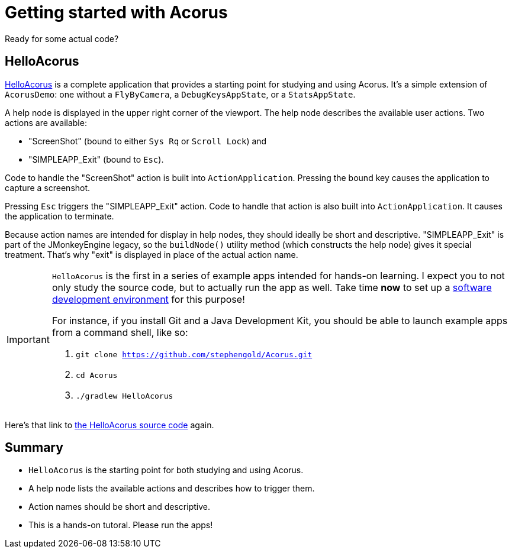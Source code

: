 = Getting started with Acorus
:Project: Acorus
:experimental:
:page-pagination:
:url-enwiki: https://en.wikipedia.org/wiki
:url-tutorial: https://github.com/stephengold/Acorus/blob/master/AcorusExamples/src/main/java/jme3utilities/ui/test

Ready for some actual code?


== HelloAcorus

{url-tutorial}/HelloAcorus.java[HelloAcorus] is a complete application
that provides a starting point for studying and using Acorus.
It's a simple extension of `AcorusDemo`:
one without a `FlyByCamera`, a `DebugKeysAppState`, or a `StatsAppState`.

A help node is displayed in the upper right corner of the viewport.
The help node describes the available user actions.
Two actions are available:

* "ScreenShot" (bound to either kbd:[Sys Rq] or kbd:[Scroll Lock]) and
* "SIMPLEAPP_Exit" (bound to kbd:[Esc]).

Code to handle the "ScreenShot" action is built into `ActionApplication`.
Pressing the bound key causes the application to capture a screenshot.

Pressing kbd:[Esc] triggers the "SIMPLEAPP_Exit" action.
Code to handle that action is also built into `ActionApplication`.
It causes the application to terminate.

Because action names are intended for display in help nodes,
they should ideally be short and descriptive.
"SIMPLEAPP_Exit" is part of the JMonkeyEngine legacy,
so the `buildNode()` utility method (which constructs the help node)
gives it special treatment.
That's why "exit" is displayed in place of the actual action name.

[IMPORTANT]
====
`HelloAcorus` is the first in a series of
example apps intended for hands-on learning.
I expect you to not only study the source code,
but to actually run the app as well.
Take time *now* to set up a
{url-enwiki}/Integrated_development_environment[software development environment]
for this purpose!

For instance, if you install Git and a Java Development Kit,
you should be able to launch example apps from a command shell, like so:

. `git clone https://github.com/stephengold/Acorus.git`
. `cd Acorus`
. `./gradlew HelloAcorus`
====

Here's that link to
{url-tutorial}/HelloAcorus.java[the HelloAcorus source code] again.


== Summary

* `HelloAcorus` is the starting point for both studying and using Acorus.
* A help node lists the available actions and describes how to trigger them.
* Action names should be short and descriptive.
* This is a hands-on tutoral. Please run the apps!
